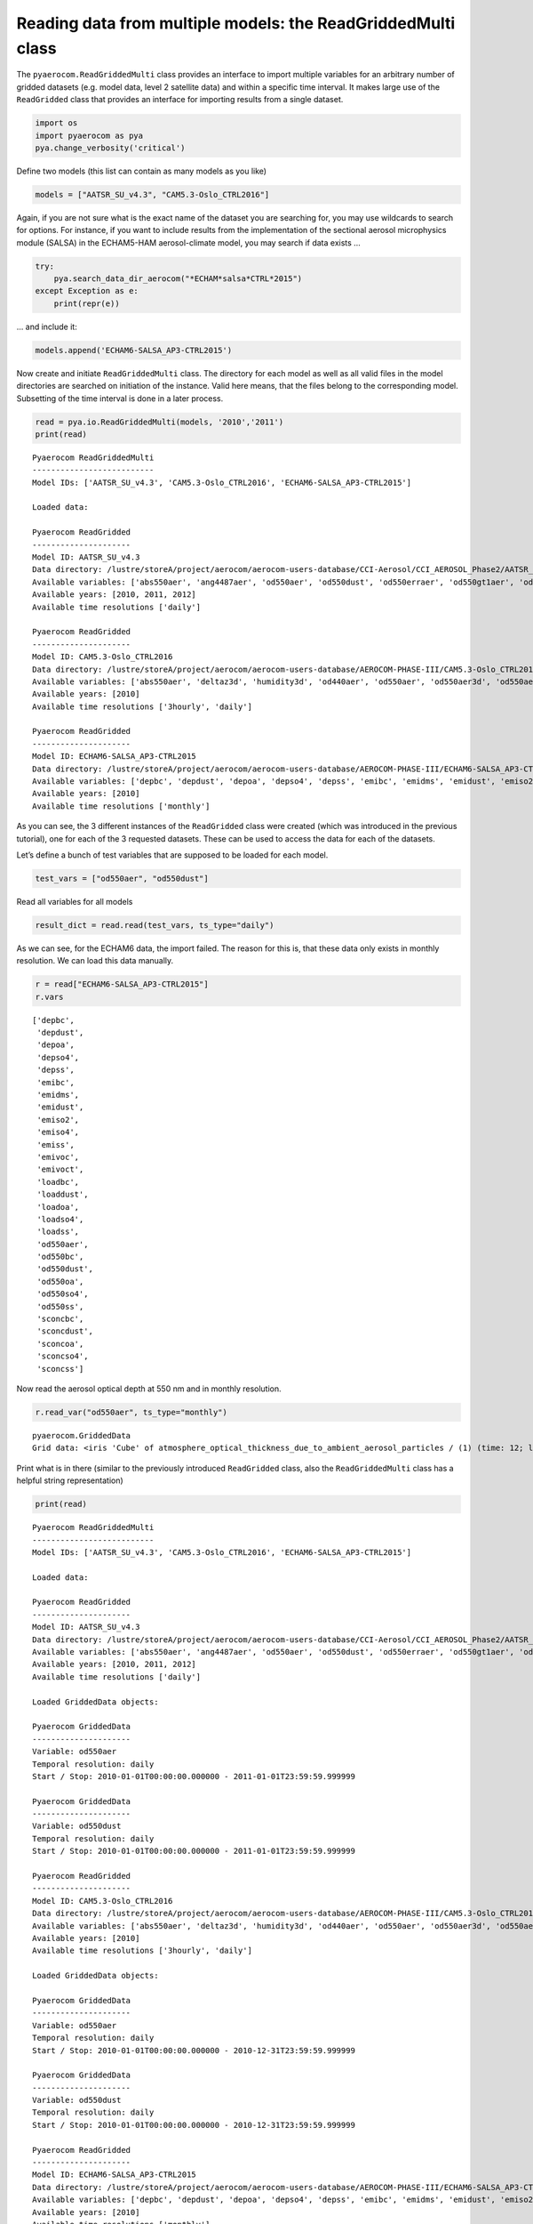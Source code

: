 
Reading data from multiple models: the ReadGriddedMulti class
~~~~~~~~~~~~~~~~~~~~~~~~~~~~~~~~~~~~~~~~~~~~~~~~~~~~~~~~~~~~~

The ``pyaerocom.ReadGriddedMulti`` class provides an interface to import
multiple variables for an arbitrary number of gridded datasets
(e.g. model data, level 2 satellite data) and within a specific time
interval. It makes large use of the ``ReadGridded`` class that provides
an interface for importing results from a single dataset.

.. code:: ipython3

    import os
    import pyaerocom as pya
    pya.change_verbosity('critical')

Define two models (this list can contain as many models as you like)

.. code:: ipython3

    models = ["AATSR_SU_v4.3", "CAM5.3-Oslo_CTRL2016"]

Again, if you are not sure what is the exact name of the dataset you are
searching for, you may use wildcards to search for options. For
instance, if you want to include results from the implementation of the
sectional aerosol microphysics module (SALSA) in the ECHAM5-HAM
aerosol-climate model, you may search if data exists …

.. code:: ipython3

    try: 
        pya.search_data_dir_aerocom("*ECHAM*salsa*CTRL*2015")
    except Exception as e:
        print(repr(e))

… and include it:

.. code:: ipython3

    models.append('ECHAM6-SALSA_AP3-CTRL2015')

Now create and initiate ``ReadGriddedMulti`` class. The directory for
each model as well as all valid files in the model directories are
searched on initiation of the instance. Valid here means, that the files
belong to the corresponding model. Subsetting of the time interval is
done in a later process.

.. code:: ipython3

    read = pya.io.ReadGriddedMulti(models, '2010','2011')
    print(read)


.. parsed-literal::

    
    Pyaerocom ReadGriddedMulti
    --------------------------
    Model IDs: ['AATSR_SU_v4.3', 'CAM5.3-Oslo_CTRL2016', 'ECHAM6-SALSA_AP3-CTRL2015']
    
    Loaded data:
    
    Pyaerocom ReadGridded
    ---------------------
    Model ID: AATSR_SU_v4.3
    Data directory: /lustre/storeA/project/aerocom/aerocom-users-database/CCI-Aerosol/CCI_AEROSOL_Phase2/AATSR_SU_v4.3/renamed
    Available variables: ['abs550aer', 'ang4487aer', 'od550aer', 'od550dust', 'od550erraer', 'od550gt1aer', 'od550lt1aer']
    Available years: [2010, 2011, 2012]
    Available time resolutions ['daily']
    
    Pyaerocom ReadGridded
    ---------------------
    Model ID: CAM5.3-Oslo_CTRL2016
    Data directory: /lustre/storeA/project/aerocom/aerocom-users-database/AEROCOM-PHASE-III/CAM5.3-Oslo_CTRL2016/renamed
    Available variables: ['abs550aer', 'deltaz3d', 'humidity3d', 'od440aer', 'od550aer', 'od550aer3d', 'od550aerh2o', 'od550dryaer', 'od550dust', 'od550lt1aer', 'od870aer']
    Available years: [2010]
    Available time resolutions ['3hourly', 'daily']
    
    Pyaerocom ReadGridded
    ---------------------
    Model ID: ECHAM6-SALSA_AP3-CTRL2015
    Data directory: /lustre/storeA/project/aerocom/aerocom-users-database/AEROCOM-PHASE-III/ECHAM6-SALSA_AP3-CTRL2015/renamed
    Available variables: ['depbc', 'depdust', 'depoa', 'depso4', 'depss', 'emibc', 'emidms', 'emidust', 'emiso2', 'emiso4', 'emiss', 'emivoc', 'emivoct', 'loadbc', 'loaddust', 'loadoa', 'loadso4', 'loadss', 'od550aer', 'od550bc', 'od550dust', 'od550oa', 'od550so4', 'od550ss', 'sconcbc', 'sconcdust', 'sconcoa', 'sconcso4', 'sconcss']
    Available years: [2010]
    Available time resolutions ['monthly']


As you can see, the 3 different instances of the ``ReadGridded`` class
were created (which was introduced in the previous tutorial), one for
each of the 3 requested datasets. These can be used to access the data
for each of the datasets.

Let’s define a bunch of test variables that are supposed to be loaded
for each model.

.. code:: ipython3

    test_vars = ["od550aer", "od550dust"]

Read all variables for all models

.. code:: ipython3

    result_dict = read.read(test_vars, ts_type="daily")

As we can see, for the ECHAM6 data, the import failed. The reason for
this is, that these data only exists in monthly resolution. We can load
this data manually.

.. code:: ipython3

    r = read["ECHAM6-SALSA_AP3-CTRL2015"]
    r.vars




.. parsed-literal::

    ['depbc',
     'depdust',
     'depoa',
     'depso4',
     'depss',
     'emibc',
     'emidms',
     'emidust',
     'emiso2',
     'emiso4',
     'emiss',
     'emivoc',
     'emivoct',
     'loadbc',
     'loaddust',
     'loadoa',
     'loadso4',
     'loadss',
     'od550aer',
     'od550bc',
     'od550dust',
     'od550oa',
     'od550so4',
     'od550ss',
     'sconcbc',
     'sconcdust',
     'sconcoa',
     'sconcso4',
     'sconcss']



Now read the aerosol optical depth at 550 nm and in monthly resolution.

.. code:: ipython3

    r.read_var("od550aer", ts_type="monthly")




.. parsed-literal::

    pyaerocom.GriddedData
    Grid data: <iris 'Cube' of atmosphere_optical_thickness_due_to_ambient_aerosol_particles / (1) (time: 12; latitude: 96; longitude: 192)>



Print what is in there (similar to the previously introduced
``ReadGridded`` class, also the ``ReadGriddedMulti`` class has a helpful
string representation)

.. code:: ipython3

    print(read)


.. parsed-literal::

    
    Pyaerocom ReadGriddedMulti
    --------------------------
    Model IDs: ['AATSR_SU_v4.3', 'CAM5.3-Oslo_CTRL2016', 'ECHAM6-SALSA_AP3-CTRL2015']
    
    Loaded data:
    
    Pyaerocom ReadGridded
    ---------------------
    Model ID: AATSR_SU_v4.3
    Data directory: /lustre/storeA/project/aerocom/aerocom-users-database/CCI-Aerosol/CCI_AEROSOL_Phase2/AATSR_SU_v4.3/renamed
    Available variables: ['abs550aer', 'ang4487aer', 'od550aer', 'od550dust', 'od550erraer', 'od550gt1aer', 'od550lt1aer']
    Available years: [2010, 2011, 2012]
    Available time resolutions ['daily']
    
    Loaded GriddedData objects:
    
    Pyaerocom GriddedData
    ---------------------
    Variable: od550aer
    Temporal resolution: daily
    Start / Stop: 2010-01-01T00:00:00.000000 - 2011-01-01T23:59:59.999999
    
    Pyaerocom GriddedData
    ---------------------
    Variable: od550dust
    Temporal resolution: daily
    Start / Stop: 2010-01-01T00:00:00.000000 - 2011-01-01T23:59:59.999999
    
    Pyaerocom ReadGridded
    ---------------------
    Model ID: CAM5.3-Oslo_CTRL2016
    Data directory: /lustre/storeA/project/aerocom/aerocom-users-database/AEROCOM-PHASE-III/CAM5.3-Oslo_CTRL2016/renamed
    Available variables: ['abs550aer', 'deltaz3d', 'humidity3d', 'od440aer', 'od550aer', 'od550aer3d', 'od550aerh2o', 'od550dryaer', 'od550dust', 'od550lt1aer', 'od870aer']
    Available years: [2010]
    Available time resolutions ['3hourly', 'daily']
    
    Loaded GriddedData objects:
    
    Pyaerocom GriddedData
    ---------------------
    Variable: od550aer
    Temporal resolution: daily
    Start / Stop: 2010-01-01T00:00:00.000000 - 2010-12-31T23:59:59.999999
    
    Pyaerocom GriddedData
    ---------------------
    Variable: od550dust
    Temporal resolution: daily
    Start / Stop: 2010-01-01T00:00:00.000000 - 2010-12-31T23:59:59.999999
    
    Pyaerocom ReadGridded
    ---------------------
    Model ID: ECHAM6-SALSA_AP3-CTRL2015
    Data directory: /lustre/storeA/project/aerocom/aerocom-users-database/AEROCOM-PHASE-III/ECHAM6-SALSA_AP3-CTRL2015/renamed
    Available variables: ['depbc', 'depdust', 'depoa', 'depso4', 'depss', 'emibc', 'emidms', 'emidust', 'emiso2', 'emiso4', 'emiss', 'emivoc', 'emivoct', 'loadbc', 'loaddust', 'loadoa', 'loadso4', 'loadss', 'od550aer', 'od550bc', 'od550dust', 'od550oa', 'od550so4', 'od550ss', 'sconcbc', 'sconcdust', 'sconcoa', 'sconcso4', 'sconcss']
    Available years: [2010]
    Available time resolutions ['monthly']
    
    Loaded GriddedData objects:
    
    Pyaerocom GriddedData
    ---------------------
    Variable: od550aer
    Temporal resolution: monthly
    Start / Stop: 2010-01-01T00:00:00.000000 - 2010-12-31T23:59:59.999999
    
    Pyaerocom GriddedData
    ---------------------
    Variable: od550dust
    Temporal resolution: monthly
    Start / Stop: 2010-01-01T00:00:00.000000 - 2010-12-31T23:59:59.999999


Print some information about the different data objects

.. code:: ipython3

    for name, result in read.results.items():
        print("Current model: %s" %name)
        for var_name, data in result.data.items():
            print("\nCurrent variable: %s" %var_name)
            # data is of type pya.GriddedData which uses an extended representation of the Cube class
            print(repr(data))


.. parsed-literal::

    Current model: AATSR_SU_v4.3
    
    Current variable: od550aer
    pyaerocom.GriddedData
    Grid data: <iris 'Cube' of atmosphere_optical_thickness_due_to_ambient_aerosol / (1) (time: 366; latitude: 180; longitude: 360)>
    
    Current variable: od550dust
    pyaerocom.GriddedData
    Grid data: <iris 'Cube' of atmosphere_optical_thickness_due_to_ambient_aerosol / (1) (time: 366; latitude: 180; longitude: 360)>
    Current model: CAM5.3-Oslo_CTRL2016
    
    Current variable: od550aer
    pyaerocom.GriddedData
    Grid data: <iris 'Cube' of Aerosol optical depth at 550nm / (1) (time: 365; latitude: 192; longitude: 288)>
    
    Current variable: od550dust
    pyaerocom.GriddedData
    Grid data: <iris 'Cube' of mineral aerosol optical depth 550nm / (1) (time: 365; latitude: 192; longitude: 288)>
    Current model: ECHAM6-SALSA_AP3-CTRL2015
    
    Current variable: od550aer
    pyaerocom.GriddedData
    Grid data: <iris 'Cube' of atmosphere_optical_thickness_due_to_ambient_aerosol_particles / (1) (time: 12; latitude: 96; longitude: 192)>
    
    Current variable: od550dust
    pyaerocom.GriddedData
    Grid data: <iris 'Cube' of atmosphere_optical_thickness_due_to_dust_ambient_aerosol_particles / (1) (time: 12; latitude: 96; longitude: 192)>


Now get and arbitrarily crop the CAM5.3-Oslo_CTRL2016 data object
containing the od550aer values and draw a map.

.. code:: ipython3

    data = read["CAM5.3-Oslo_CTRL2016"]["od550aer"]
    print("\nStart / stop before crop: %s - %s\n"
          %(data.start,
            data.stop))
    
    dat_crop = data.crop(lon_range=(-30, 30),
                         lat_range=(0, 45),
                         time_range=('15 March 2010','22 June 2010'))
    
    
    print("Start / stop after crop: %s - %s"
          %(dat_crop.grid.coord("time").cell(0).point,
            dat_crop.grid.coord("time").cell(-1).point))


.. parsed-literal::

    
    Start / stop before crop: 2010-01-01T00:00:00.000000 - 2010-12-31T23:59:59.999999
    
    Start / stop after crop: 2010-03-15 10:30:00 - 2010-06-22 10:30:00


Plot a map of the first day.

.. code:: ipython3

    fig = dat_crop.quickplot_map()



.. image:: tut03_intro_class_ReadGriddedMulti/tut03_intro_class_ReadGriddedMulti_25_0.png


Iterate over models and variables
^^^^^^^^^^^^^^^^^^^^^^^^^^^^^^^^^

The following cell iterates over all imported variables and models and
plots the first time stamp of each result file.

.. code:: ipython3

    for name, result in read.results.items():
        for var_name, model_data in result.data.items():
            fig = model_data.quickplot_map()



.. image:: tut03_intro_class_ReadGriddedMulti/tut03_intro_class_ReadGriddedMulti_27_0.png



.. image:: tut03_intro_class_ReadGriddedMulti/tut03_intro_class_ReadGriddedMulti_27_1.png



.. image:: tut03_intro_class_ReadGriddedMulti/tut03_intro_class_ReadGriddedMulti_27_2.png



.. image:: tut03_intro_class_ReadGriddedMulti/tut03_intro_class_ReadGriddedMulti_27_3.png



.. image:: tut03_intro_class_ReadGriddedMulti/tut03_intro_class_ReadGriddedMulti_27_4.png



.. image:: tut03_intro_class_ReadGriddedMulti/tut03_intro_class_ReadGriddedMulti_27_5.png

